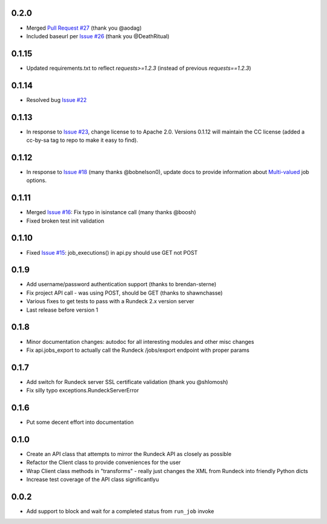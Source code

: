 0.2.0
-----
- Merged `Pull Request #27 <https://github.com/marklap/rundeckrun/pull/27>`_ (thank you @aodag)
- Included baseurl per `Issue #26 <https://github.com/marklap/rundeckrun/issues/26>`_ (thank you
  @DeathRitual)

0.1.15
------
- Updated requirements.txt to reflect `requests>=1.2.3` (instead of previous `requests==1.2.3`)

0.1.14
------
- Resolved bug `Issue #22 <https://github.com/marklap/rundeckrun/issues/23>`_

0.1.13
------
- In response to `Issue #23 <https://github.com/marklap/rundeckrun/issues/23>`_, change license to
  to Apache 2.0. Versions 0.1.12 will maintain the CC license (added a cc-by-sa tag to repo to
  make it easy to find).

0.1.12
------
- In response to `Issue #18 <https://github.com/marklap/rundeckrun/issues/18>`_
  (many thanks @bobnelson0), update docs to provide information about
  `Multi-valued <http://rundeck.org/docs/manual/jobs.html#defining-an-option>`_ job options.

0.1.11
------
- Merged `Issue #16 <https://github.com/marklap/rundeckrun/issues/16>`_: Fix typo in isinstance
  call (many thanks @boosh)
- Fixed broken test init validation

0.1.10
------
- Fixed `Issue #15 <https://github.com/marklap/rundeckrun/issues/15>`_: job_executions() in api.py
  should use GET not POST

0.1.9
-----
- Add username/password authentication support (thanks to brendan-sterne)
- Fix project API call - was using POST, should be GET (thanks to shawnchasse)
- Various fixes to get tests to pass with a Rundeck 2.x version server
- Last release before version 1

0.1.8
-----
- Minor documentation changes: autodoc for all interesting modules and other misc changes
- Fix api.jobs_export to actually call the Rundeck /jobs/export endpoint with proper params

0.1.7
-----
- Add switch for Rundeck server SSL certificate validation (thank you @shlomosh)
- Fix silly typo exceptions.RundeckServerError

0.1.6
-----
- Put some decent effort into documentation

0.1.0
-----
- Create an API class that attempts to mirror the Rundeck API as closely as possible
- Refactor the Client class to provide conveniences for the user
- Wrap Client class methods in "transforms" - really just changes the XML from Rundeck into
  friendly Python dicts
- Increase test coverage of the API class significantlyu

0.0.2
-----
- Add support to block and wait for a completed status from ``run_job`` invoke

